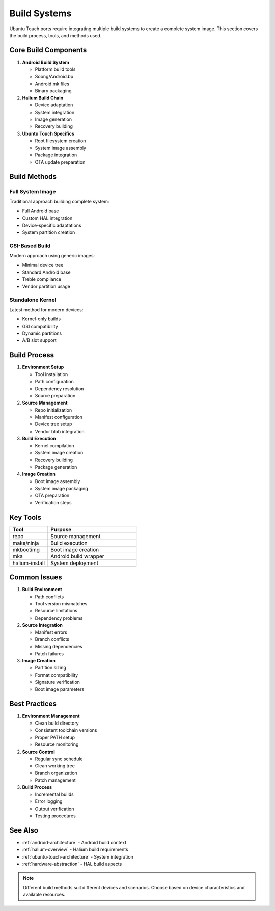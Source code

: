 .. _build-systems:

Build Systems
=============

Ubuntu Touch ports require integrating multiple build systems to create a complete system image. This section covers the build process, tools, and methods used.

Core Build Components
---------------------

1. **Android Build System**

   * Platform build tools
   * Soong/Android.bp
   * Android.mk files
   * Binary packaging

2. **Halium Build Chain**

   * Device adaptation
   * System integration
   * Image generation
   * Recovery building

3. **Ubuntu Touch Specifics**

   * Root filesystem creation
   * System image assembly
   * Package integration
   * OTA update preparation

Build Methods
-------------

Full System Image
^^^^^^^^^^^^^^^^^
Traditional approach building complete system:

* Full Android base
* Custom HAL integration
* Device-specific adaptations
* System partition creation

GSI-Based Build
^^^^^^^^^^^^^^^
Modern approach using generic images:

* Minimal device tree
* Standard Android base
* Treble compliance
* Vendor partition usage

Standalone Kernel
^^^^^^^^^^^^^^^^^
Latest method for modern devices:

* Kernel-only builds
* GSI compatibility
* Dynamic partitions
* A/B slot support

Build Process
-------------

1. **Environment Setup**

   * Tool installation
   * Path configuration
   * Dependency resolution
   * Source preparation

2. **Source Management**

   * Repo initialization
   * Manifest configuration
   * Device tree setup
   * Vendor blob integration

3. **Build Execution**

   * Kernel compilation
   * System image creation
   * Recovery building
   * Package generation

4. **Image Creation**

   * Boot image assembly
   * System image packaging
   * OTA preparation
   * Verification steps

Key Tools
---------

.. list-table::
   :header-rows: 1
   :widths: 30 70

   * - Tool
     - Purpose
   * - repo
     - Source management
   * - make/ninja
     - Build execution
   * - mkbootimg
     - Boot image creation
   * - mka
     - Android build wrapper
   * - halium-install
     - System deployment

Common Issues
-------------

1. **Build Environment**

   * Path conflicts
   * Tool version mismatches
   * Resource limitations
   * Dependency problems

2. **Source Integration**

   * Manifest errors
   * Branch conflicts
   * Missing dependencies
   * Patch failures

3. **Image Creation**

   * Partition sizing
   * Format compatibility
   * Signature verification
   * Boot image parameters

Best Practices
--------------

1. **Environment Management**

   * Clean build directory
   * Consistent toolchain versions
   * Proper PATH setup
   * Resource monitoring

2. **Source Control**

   * Regular sync schedule
   * Clean working tree
   * Branch organization
   * Patch management

3. **Build Process**

   * Incremental builds
   * Error logging
   * Output verification
   * Testing procedures

See Also
--------
* :ref:`android-architecture` - Android build context
* :ref:`halium-overview` - Halium build requirements
* :ref:`ubuntu-touch-architecture` - System integration
* :ref:`hardware-abstraction` - HAL build aspects

.. note::
    Different build methods suit different devices and scenarios. Choose based on device characteristics and available resources.